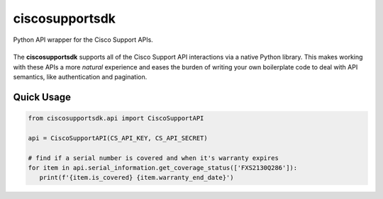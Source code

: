 ciscosupportsdk
===============

Python API wrapper for the Cisco Support APIs.

|docs|
----------------------------------------------

The **ciscosupportsdk** supports all of the Cisco Support API
interactions via a native Python library.  This makes working with
these APIs a more *natural* experience and eases the burden of writing
your own boilerplate code to deal with API semantics, like authentication
and pagination.

Quick Usage
-----------
.. code-block:: Python

   from ciscosupportsdk.api import CiscoSupportAPI

   api = CiscoSupportAPI(CS_API_KEY, CS_API_SECRET)

   # find if a serial number is covered and when it's warranty expires
   for item in api.serial_information.get_coverage_status(['FXS2130Q286']):
      print(f'{item.is_covered} {item.warranty_end_date}')


.. |docs| image:: https://github.com/supermanny81/ciscosupportapi/actions/workflows/docs_to_pages.yaml/badge.svg 
   :target: https://github.com/supermanny81/ciscosupportapi/actions/workflows/docs_to_pages.yaml